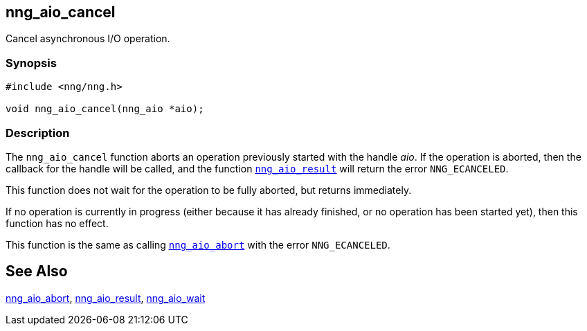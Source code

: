 ## nng_aio_cancel

Cancel asynchronous I/O operation.

### Synopsis

```c
#include <nng/nng.h>

void nng_aio_cancel(nng_aio *aio);
```

### Description

The `nng_aio_cancel` function aborts an operation previously started with the handle _aio_.
If the operation is aborted, then the callback for the handle will be called, and the function xref:nng_aio_result.adoc[`nng_aio_result`] will return the error `NNG_ECANCELED`.

This function does not wait for the operation to be fully aborted, but returns immediately.

If no operation is currently in progress (either because it has already finished, or no operation has been started yet), then this function has no effect.

This function is the same as calling
xref:nng_aio_abort.adoc[`nng_aio_abort`] with the error `NNG_ECANCELED`.

## See Also

xref:nng_aio_abort.adoc[nng_aio_abort],
xref:nng_aio_result.adoc[nng_aio_result],
xref:nng_aio_wait.adoc[nng_aio_wait]
